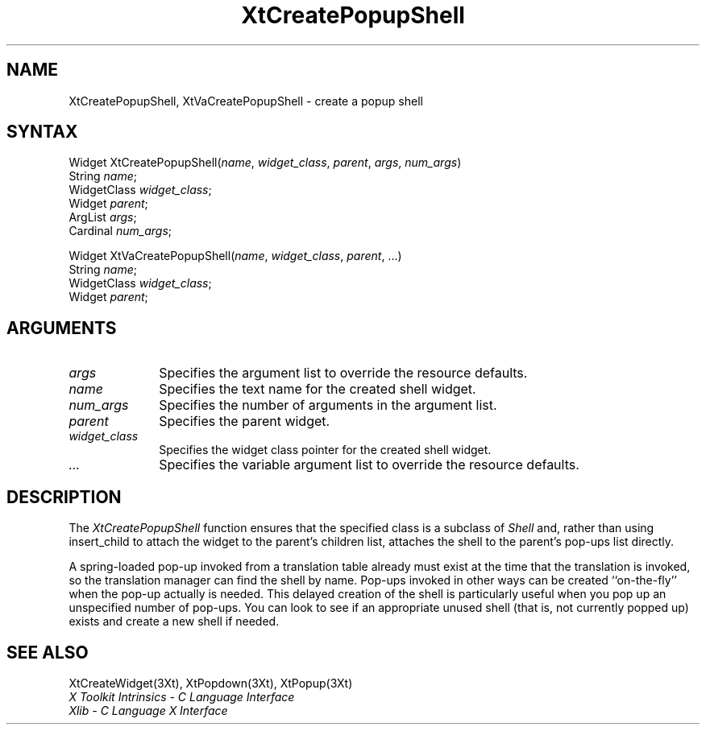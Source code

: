 .\" $Xorg: XtCrePSh.man,v 1.4 2001/03/16 17:53:52 pookie Exp $
.\"
.\" Copyright 1993 X Consortium
.\"
.\" Permission is hereby granted, free of charge, to any person obtaining
.\" a copy of this software and associated documentation files (the
.\" "Software"), to deal in the Software without restriction, including
.\" without limitation the rights to use, copy, modify, merge, publish,
.\" distribute, sublicense, and/or sell copies of the Software, and to
.\" permit persons to whom the Software is furnished to do so, subject to
.\" the following conditions:
.\"
.\" The above copyright notice and this permission notice shall be
.\" included in all copies or substantial portions of the Software.
.\"
.\" THE SOFTWARE IS PROVIDED "AS IS", WITHOUT WARRANTY OF ANY KIND,
.\" EXPRESS OR IMPLIED, INCLUDING BUT NOT LIMITED TO THE WARRANTIES OF
.\" MERCHANTABILITY, FITNESS FOR A PARTICULAR PURPOSE AND NONINFRINGEMENT.
.\" IN NO EVENT SHALL THE X CONSORTIUM BE LIABLE FOR ANY CLAIM, DAMAGES OR
.\" OTHER LIABILITY, WHETHER IN AN ACTION OF CONTRACT, TORT OR OTHERWISE,
.\" ARISING FROM, OUT OF OR IN CONNECTION WITH THE SOFTWARE OR THE USE OR
.\" OTHER DEALINGS IN THE SOFTWARE.
.\"
.\" Except as contained in this notice, the name of the X Consortium shall
.\" not be used in advertising or otherwise to promote the sale, use or
.\" other dealings in this Software without prior written authorization
.\" from the X Consortium.
.ds tk X Toolkit
.ds xT X Toolkit Intrinsics \- C Language Interface
.ds xI Intrinsics
.ds xW X Toolkit Athena Widgets \- C Language Interface
.ds xL Xlib \- C Language X Interface
.ds xC Inter-Client Communication Conventions Manual
.ds Rn 3
.ds Vn 2.2
.hw XtCreate-Popup-Shell XtVaCreate-Popup-Shell wid-get
.na
.de Ds
.nf
.\\$1D \\$2 \\$1
.ft 1
.ps \\n(PS
.\".if \\n(VS>=40 .vs \\n(VSu
.\".if \\n(VS<=39 .vs \\n(VSp
..
.de De
.ce 0
.if \\n(BD .DF
.nr BD 0
.in \\n(OIu
.if \\n(TM .ls 2
.sp \\n(DDu
.fi
..
.de FD
.LP
.KS
.TA .5i 3i
.ta .5i 3i
.nf
..
.de FN
.fi
.KE
.LP
..
.de IN		\" send an index entry to the stderr
..
.de C{
.KS
.nf
.D
.\"
.\"	choose appropriate monospace font
.\"	the imagen conditional, 480,
.\"	may be changed to L if LB is too
.\"	heavy for your eyes...
.\"
.ie "\\*(.T"480" .ft L
.el .ie "\\*(.T"300" .ft L
.el .ie "\\*(.T"202" .ft PO
.el .ie "\\*(.T"aps" .ft CW
.el .ft R
.ps \\n(PS
.ie \\n(VS>40 .vs \\n(VSu
.el .vs \\n(VSp
..
.de C}
.DE
.R
..
.de Pn
.ie t \\$1\fB\^\\$2\^\fR\\$3
.el \\$1\fI\^\\$2\^\fP\\$3
..
.de ZN
.ie t \fB\^\\$1\^\fR\\$2
.el \fI\^\\$1\^\fP\\$2
..
.de NT
.ne 7
.ds NO Note
.if \\n(.$>$1 .if !'\\$2'C' .ds NO \\$2
.if \\n(.$ .if !'\\$1'C' .ds NO \\$1
.ie n .sp
.el .sp 10p
.TB
.ce
\\*(NO
.ie n .sp
.el .sp 5p
.if '\\$1'C' .ce 99
.if '\\$2'C' .ce 99
.in +5n
.ll -5n
.R
..
.		\" Note End -- doug kraft 3/85
.de NE
.ce 0
.in -5n
.ll +5n
.ie n .sp
.el .sp 10p
..
.ny0
.TH XtCreatePopupShell 3Xt "Release 6.6" "X Version 11" "XT FUNCTIONS"
.SH NAME
XtCreatePopupShell, XtVaCreatePopupShell \- create a popup shell
.SH SYNTAX
Widget XtCreatePopupShell(\fIname\fP, \fIwidget_class\fP, \fIparent\fP, \
\fIargs\fP, \fInum_args\fP)
.br
      String \fIname\fP;
.br
      WidgetClass \fIwidget_class\fP;
.br
      Widget \fIparent\fP;
.br
      ArgList \fIargs\fP;
.br
      Cardinal \fInum_args\fP;
.LP
Widget XtVaCreatePopupShell(\fIname\fP, \fIwidget_class\fP, \fIparent\fP, ...)
.br
      String \fIname\fP;
.br
      WidgetClass \fIwidget_class\fP;
.br
      Widget \fIparent\fP;
.SH ARGUMENTS
.ds Al to override the resource defaults
.IP \fIargs\fP 1i
Specifies the argument list \*(Al.
.ds Sh \ shell
.IP \fIname\fP 1i
Specifies the text name for the created\*(Sh widget.
.IP \fInum_args\fP 1i
Specifies the number of arguments in the argument list.
.IP \fIparent\fP 1i
Specifies the parent widget.
.ds Wc \ pointer for the created shell widget
.IP \fIwidget_class\fP 1i
Specifies the widget class\*(Wc.
.IP \fI...\fP 1i
Specifies the variable argument list \*(Al.
.SH DESCRIPTION
The
.ZN XtCreatePopupShell
function ensures that the specified class is a subclass of
.ZN Shell
and, rather than using insert_child to attach the widget to the parent's
.IN "insert_child procedure"
children list, attaches the shell to the parent's pop-ups list directly.
.LP
A spring-loaded pop-up invoked from a translation table already must exist
at the time that the translation is invoked, 
so the translation manager can find the shell by name.
Pop-ups invoked in other ways can be created ``on-the-fly'' when
the pop-up actually is needed.
This delayed creation of the shell is particularly useful when you pop up
an unspecified number of pop-ups.
You can look to see if an appropriate unused shell (that is, not
currently popped up) exists and create a new shell if needed.
.SH "SEE ALSO"
XtCreateWidget(3Xt),
XtPopdown(3Xt),
XtPopup(3Xt)
.br
\fI\*(xT\fP
.br
\fI\*(xL\fP
